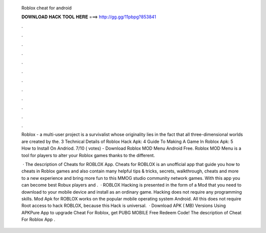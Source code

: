   Roblox cheat for android
  
  
  
  𝐃𝐎𝐖𝐍𝐋𝐎𝐀𝐃 𝐇𝐀𝐂𝐊 𝐓𝐎𝐎𝐋 𝐇𝐄𝐑𝐄 ===> http://gg.gg/11pbpg?853841
  
  
  
  .
  
  
  
  .
  
  
  
  .
  
  
  
  .
  
  
  
  .
  
  
  
  .
  
  
  
  .
  
  
  
  .
  
  
  
  .
  
  
  
  .
  
  
  
  .
  
  
  
  .
  
  Roblox - a multi-user project is a survivalist whose originality lies in the fact that all three-dimensional worlds are created by the. 3 Technical Details of Roblox Hack Apk: 4 Guide To Making A Game In Roblox Apk: 5 How to Install On Andriod. 7/10 ( votes) - Download Roblox MOD Menu Android Free. Roblox MOD Menu is a tool for players to alter your Roblox games thanks to the different.
  
   · The description of Cheats for ROBLOX App. Cheats for ROBLOX is an unofficial app that guide you how to cheats in Roblox games and also contain many helpful tips & tricks, secrets, walkthrough, cheats and more to a new experience and bring more fun to this MMOG studio community network games. With this app you can become best Robux players and .  · ROBLOX Hacking is presented in the form of a Mod that you need to download to your mobile device and install as an ordinary game. Hacking does not require any programming skills. Mod Apk for ROBLOX works on the popular mobile operating system Android. All this does not require Root access to hack ROBLOX, because this Hack is universal.  · Download APK ( MB) Versions Using APKPure App to upgrade Cheat For Roblox, get PUBG MOBILE Free Redeem Code! The description of Cheat For Roblox App .
